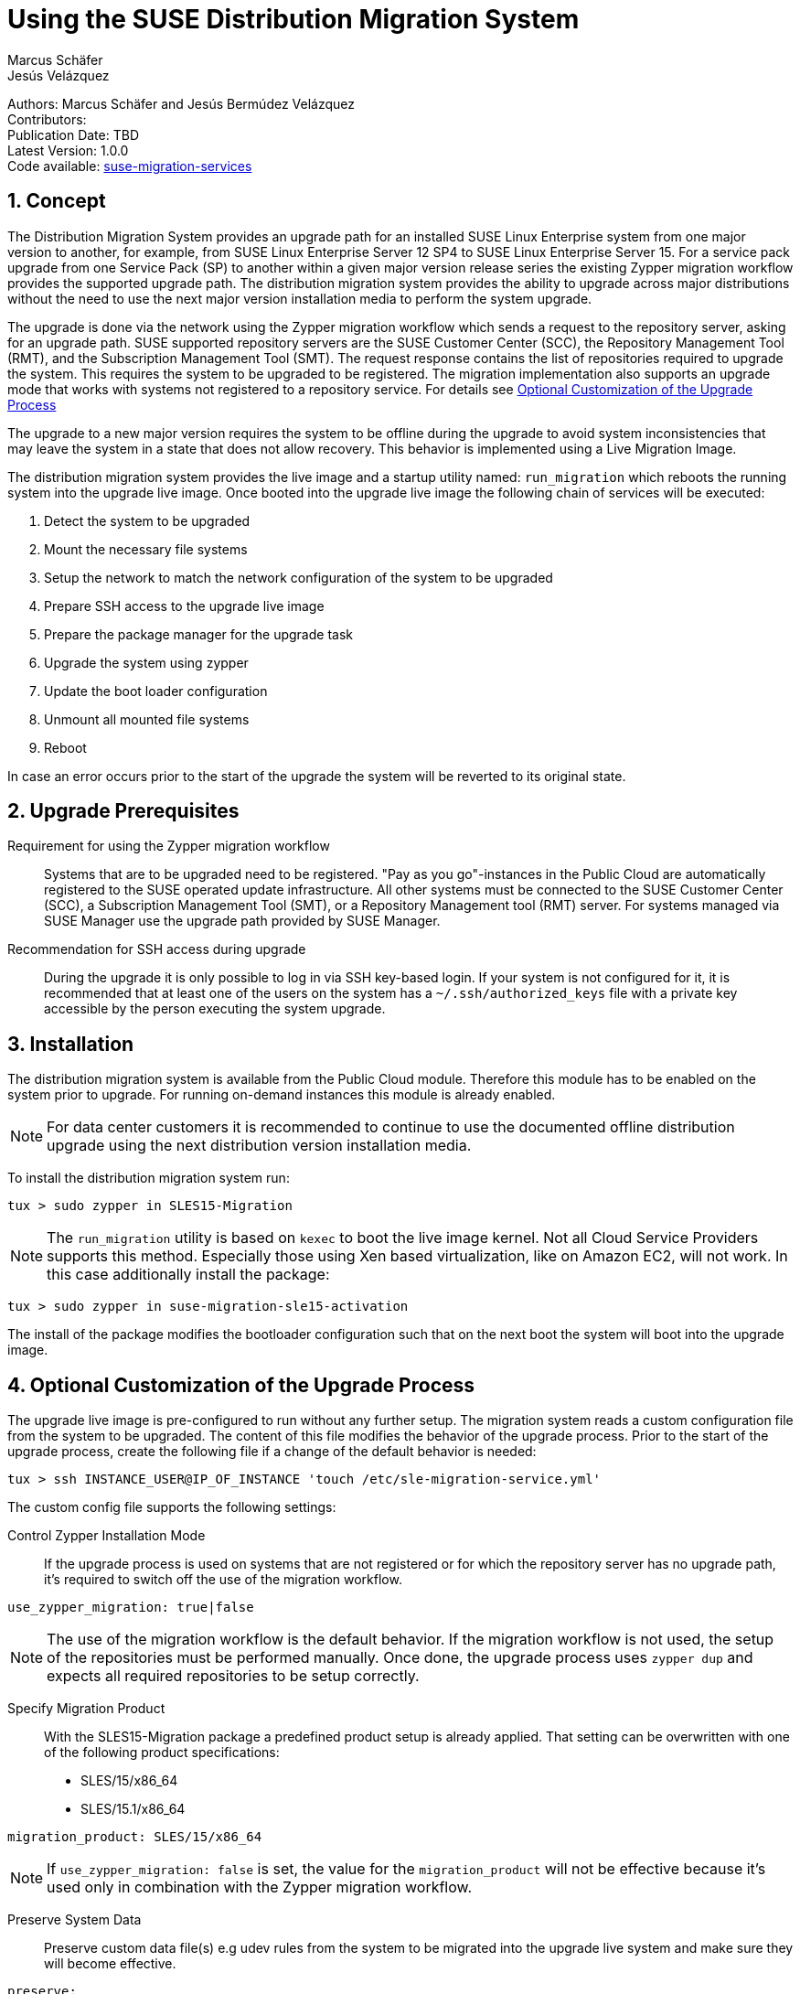 = Using the SUSE Distribution Migration System
Marcus Schäfer; Jesús Velázquez

:toc:
:icons: font
:numbered:

:Authors: Marcus Schäfer and Jesús Bermúdez Velázquez
:Publication_Date: TBD
:Latest_Version: 1.0.0
:Contributors: 
:Repo: https://github.com/SUSE/suse-migration-services[suse-migration-services]

ifdef::env-github[]
//Admonitions
:tip-caption: :bulb:
:note-caption: :information_source:
:important-caption: :heavy_exclamation_mark:
:caution-caption: :fire:
:warning-caption: :warning:
endif::[]

[%hardbreaks]
Authors: {Authors}
Contributors: {Contributors}
Publication Date: {Publication_Date}
Latest Version: {Latest_Version}
Code available: {Repo}

== Concept
The Distribution Migration System provides an upgrade path for an
installed SUSE Linux Enterprise system from one major version to another,
for example, from SUSE Linux Enterprise Server 12 SP4 to SUSE Linux
Enterprise Server 15. For a service pack upgrade from one Service Pack (SP)
to another within a given major version release series the existing
Zypper migration workflow provides the supported upgrade path.
The distribution migration system provides the ability to upgrade across
major distributions without the need to use the next major version
installation media to perform the system upgrade.

The upgrade is done via the network using the Zypper migration workflow which
sends a request to the repository server, asking for an upgrade path.
SUSE supported repository servers are the SUSE Customer Center (SCC), the
Repository Management Tool (RMT), and the Subscription Management Tool (SMT).
The request response contains the list of repositories required to upgrade the
system. This requires the system to be upgraded to be registered.
The migration implementation also supports an upgrade mode that works with
systems not registered to a repository service. For details
see <<Optional Customization of the Upgrade Process>>

The upgrade to a new major version requires the system to be offline
during the upgrade to avoid system inconsistencies that may leave the
system in a state that does not allow recovery. This behavior is implemented
using a Live Migration Image.

The distribution migration system provides the live image and a startup
utility named: `run_migration` which reboots the running system into the
upgrade live image. Once booted into the upgrade live image the following
chain of services will be executed:

1. Detect the system to be upgraded
2. Mount the necessary file systems
3. Setup the network to match the network configuration of the
   system to be upgraded
4. Prepare SSH access to the upgrade live image
5. Prepare the package manager for the upgrade task
6. Upgrade the system using zypper
7. Update the boot loader configuration
8. Unmount all mounted file systems
9. Reboot

In case an error occurs prior to the start of the upgrade the system will
be reverted to its original state.

== Upgrade Prerequisites
Requirement for using the Zypper migration workflow::
Systems that are to be upgraded need to be registered.
"Pay as you go"-instances in the Public Cloud are automatically registered
to the SUSE operated update infrastructure. All other systems must be
connected to the SUSE Customer Center (SCC), a Subscription Management
Tool (SMT), or a Repository Management tool (RMT) server. For systems
managed via SUSE Manager use the upgrade path provided by SUSE Manager.

Recommendation for SSH access during upgrade::
During the upgrade it is only possible to log in via SSH key-based login.
If your system is not configured for it, it is recommended that at least
one of the users on the system has a `~/.ssh/authorized_keys` file with a
private key accessible by the person executing the system upgrade.

== Installation
The distribution migration system is available from the Public Cloud module.
Therefore this module has to be enabled on the system prior to upgrade.
For running on-demand instances this module is already enabled.

[NOTE]
For data center customers it is recommended to continue to use the
documented offline distribution upgrade using the next distribution
version installation media.

To install the distribution migration system run:

[listing]
tux > sudo zypper in SLES15-Migration

[NOTE]
The `run_migration` utility is based on `kexec` to boot the live image
kernel. Not all Cloud Service Providers supports this method. Especially
those using Xen based virtualization, like on Amazon EC2, will not work.
In this case additionally install the package:

[listing]
tux > sudo zypper in suse-migration-sle15-activation

The install of the package modifies the bootloader configuration such
that on the next boot the system will boot into the upgrade image.

== Optional Customization of the Upgrade Process
The upgrade live image is pre-configured to run without any further
setup. The migration system reads a custom configuration file from the
system to be upgraded. The content of this file modifies the behavior of the
upgrade process. Prior to the start of the upgrade process, create the
following file if a change of the default behavior is needed:

[listing]
tux > ssh INSTANCE_USER@IP_OF_INSTANCE 'touch /etc/sle-migration-service.yml'

The custom config file supports the following settings:

Control Zypper Installation Mode::
If the upgrade process is used on systems that are not registered
or for which the repository server has no upgrade path, it's required to
switch off the use of the migration workflow.

[listing]
use_zypper_migration: true|false

[NOTE]
The use of the migration workflow is the default behavior. If the migration
workflow is not used, the setup of the repositories must be performed
manually. Once done, the upgrade process uses `zypper dup` and expects
all required repositories to be setup correctly.

Specify Migration Product::
With the SLES15-Migration package a predefined product setup is
already applied. That setting can be overwritten with one of the
following product specifications:

* SLES/15/x86_64
* SLES/15.1/x86_64

[listing]
migration_product: SLES/15/x86_64

[NOTE]
If `use_zypper_migration: false` is set, the value for the
`migration_product` will not be effective because it's used only in
combination with the Zypper migration workflow.

Preserve System Data::
Preserve custom data file(s) e.g udev rules from the system
to be migrated into the upgrade live system and make sure
they will become effective.

[listing]
preserve:
  rules:
￼   - /etc/udev/rules.d/a.rules
￼   - /etc/udev/rules.d/b.rules

[NOTE]
udev rules that require custom drivers will not have the desired effect
as the migration system will not include these drivers and therefore
execution of those rules will fail. Rules with such properties should
not be listed.

Enable Debug Mode::
If enabled, prevents the upgrade system from rewinding the setup
steps and rebooting due to a failed upgrade, allowing the issue to
be debugged.

[listing]
debug: true|false

== Run the Migration
After the install of the `SLES15-Migration` package, start the migration
by calling the following command:

[listing]
tux > sudo run_migration

[NOTE]
If the `suse-migration-sle15-activation` package was installed,
start the migration by a reboot of the system as follows:

[listing]
tux > sudo reboot

After the upgrade has started, the only way to access the system during the
upgrade process is via ssh with a user called `migration`:

[listing]
tux > sudo ssh migration@IP_OF_INSTANCE

[NOTE]
There is no need to provide any other information or key. The known SSH
keys on the system to be upgraded have been imported into the upgrade system.
Password-based login is not possible.

== After the Migration
Whether the upgrade succeeded or not, a log file is available in
`/var/log/distro_migration.log` and it will contain information about the
upgrade process. If the upgrade failed, the file `/etc/issue` will contain
a pointer to the respective log file.

== Caveats and Unsupported Conditions
* Configuration files that have been modified in the original system will
  not be overwritten by the upgrade process. The new version of the respective
  configuration file will be copied into the same directory with the file
  name extension `.rpmnew`. It is recommended to compare the existing and
  the new configuration files and make manual adjustments when needed.
* Public Cloud instances from SUSE images have a custom `/etc/motd` file
  that makes a reference to the distribution version. This needs to be
  updated manually after the upgrade.
* Repositories not registered via `SUSEConnect` and added to the system
  manually will remain untouched.
* For Public Cloud instances the metadata will not change. As far as the
  cloud framework is concerned, you will still be running a "SLES 12 SP4"
  instance even if you upgraded to SLES 15. This cannot be changed.
* Upgrade is only possible for systems that have direct access to the root
  file system from the boot loader.
* Upgrade is only possible for systems that use unencrypted root file systems,
  at the OS level. Encrypting the root device using a cloud framework
  encryption mechanism happens at a different level.
* Upgrade has been tested for SLES 12 SP4 to SLES 15
